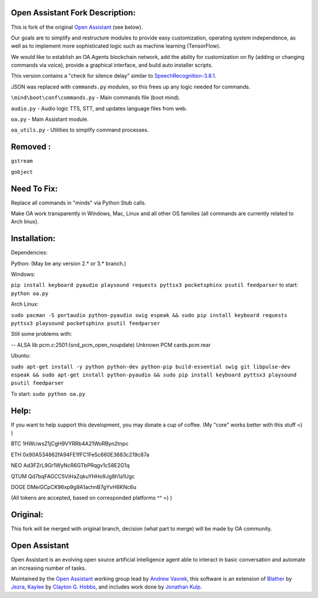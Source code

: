 Open Assistant Fork Description:
=============

This is fork of the original `Open Assistant <http://www.openassistant.org/>`__ (see below).

Our goals are to simplify and restructure modules to provide easy customization, operating system independence, as well as to implement more sophisticated logic such as machine learning (TensorFlow).

We would like to establish an OA.Agents blockchain network, add the ability for customization on fly (adding or changing commands via voice), provide a graphical interface, and build auto installer scripts.

This version contains a "check for silence delay" similar to  `SpeechRecognition-3.8.1 <https://pypi.python.org/pypi/SpeechRecognition/3.8.1>`__.

JSON was replaced with ``commands.py`` modules, so this frees up any logic needed for commands.

``\mind\boot\conf\commands.py`` - Main commands file (boot mind).

``audio.py`` - Audio logic TTS, STT, and updates language files from web.

``oa.py`` - Main Assistant module.

``oa_utils.py`` - Utilities to simplify command processes.

Removed : 
=============
``gstream``

``gobject``

Need To Fix:
=============
Replace all commands in "minds" via Python Stub calls. 

Make OA work transparently in Windows, Mac, Linux and all other OS families (all commands are currently related to Arch linux).

Installation:
=============
Dependencies:

Python: (May be any version 2.* or 3.* branch.)

Windows:

``pip install keyboard pyaudio playsound requests pyttsx3 pocketsphinx psutil feedparser``
to start: ``python oa.py``

Arch Linux:

``sudo pacman -S portaudio python-pyaudio swig espeak && sudo pip install keyboard requests pyttsx3 playsound pocketsphinx psutil feedparser``

Still some problems with:

-- ALSA lib pcm.c:2501:(snd_pcm_open_noupdate) Unknown PCM cards.pcm.rear

Ubuntu:

``sudo apt-get install -y python python-dev python-pip build-essential swig git libpulse-dev espeak && sudo apt-get install python-pyaudio && sudo pip install keyboard pyttsx3 playsound psutil feedparser``

To start: ``sudo python oa.py``

Help:
=============
If you want to help support this development, you may donate a cup of coffee. (My "core" works better with this stuff =) )

BTC
1HWciwsZ1jCgH9VYRRb4A21WoRByn2tnpc

ETH
0x90A534862fA94FE1fFC1Fe5c660E3683c219c87a

NEO
Ad3FZrL9Gr1WyNcR6GTbPRqgv1c58E2G1q

QTUM
Qd7bqFAGCC5ViHaZqkuYHHo9Jg8h1a1Ugc

DOGE
DMeiGCpCK96xp9g9A1achnB7gYvH6KNc6u

(All tokens are accepted, based on corresponded platforms ^^ =) )

Original:
=============
This fork will be merged with original branch, decision (what part to merge) will be made by OA community.

Open Assistant
=============
Open Assistant is an evolving open source artificial intelligence agent able  to interact in basic conversation and automate an increasing number of tasks.

Maintained by the `Open Assistant <http://www.openassistant.org/>`__ 
working group lead by `Andrew Vavrek <https://youtu.be/cXqEv2OVwHE>`__, this software 
is an extension of `Blather <https://gitlab.com/jezra/blather>`__ 
by `Jezra <http://www.jezra.net/>`__, `Kaylee <https://github.com/Ratfink/kaylee>`__ 
by `Clayton G. Hobbs <https://bzratfink.wordpress.com/>`__, and includes work 
done by `Jonathan Kulp <http://jonathankulp.org/>`__.

